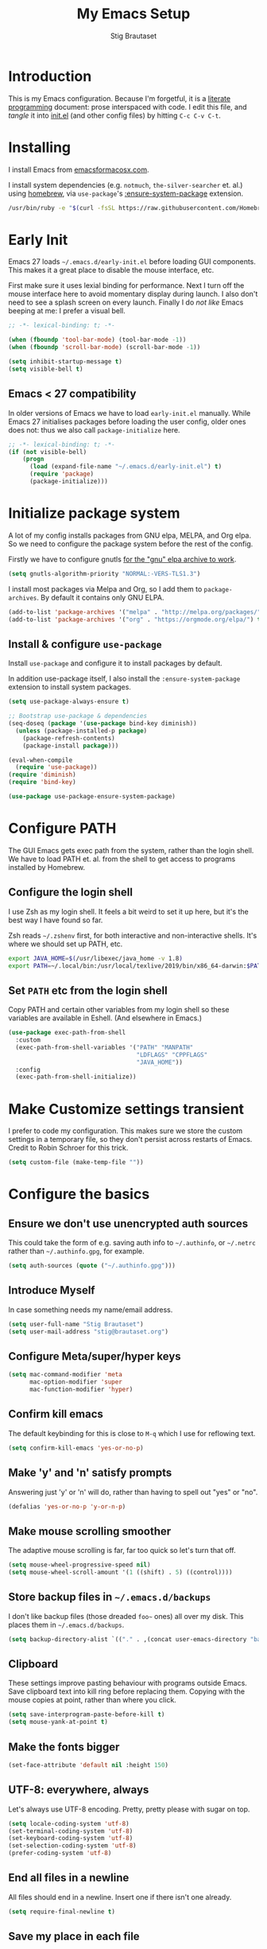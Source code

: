 #+TITLE: My Emacs Setup
#+AUTHOR: Stig Brautaset
#+OPTIONS: f:t
#+PROPERTY: header-args:              :mkdirp yes
#+PROPERTY: header-args:emacs-lisp    :tangle ~/.emacs.d/init.el :results silent
#+STARTUP: content
* Introduction

This is my Emacs configuration.  Because I'm forgetful, it is a
[[http://orgmode.org/worg/org-contrib/babel/intro.html#literate-programming][literate programming]] document: prose interspaced with code.  I edit
this file, and /tangle/ it into [[file:init.el][init.el]] (and other config files) by
hitting =C-c C-v C-t=.

* Installing

I install Emacs from [[https://emacsformacosx.com/][emacsformacosx.com]].

I install system dependencies (e.g. =notmuch=, =the-silver-searcher=
et. al.) using [[https://brew.sh][homebrew]], via =use-package='s [[https://github.com/jwiegley/use-package#use-package-ensure-system-package][:ensure-system-package]]
extension.

#+begin_src sh
/usr/bin/ruby -e "$(curl -fsSL https://raw.githubusercontent.com/Homebrew/install/master/install)"
#+end_src
* Early Init

Emacs 27 loads =~/.emacs.d/early-init.el= before loading GUI
components. This makes it a great place to disable the mouse
interface, etc.

First make sure it uses lexial binding for performance. Next I turn
off the mouse interface here to avoid momentary display during launch.
I also don't need to see a splash screen on every launch. Finally I do
/not like/ Emacs beeping at me: I prefer a visual bell.

#+BEGIN_SRC emacs-lisp :tangle ~/.emacs.d/early-init.el
;; -*- lexical-binding: t; -*-

(when (fboundp 'tool-bar-mode) (tool-bar-mode -1))
(when (fboundp 'scroll-bar-mode) (scroll-bar-mode -1))

(setq inhibit-startup-message t)
(setq visible-bell t)
#+end_src

** Emacs < 27 compatibility
In older versions of Emacs we have to load ~early-init.el~ manually.
While Emacs 27 initialises packages before loading the user config,
older ones does not: thus we also call =package-initialize= here.

#+BEGIN_SRC emacs-lisp
;; -*- lexical-binding: t; -*-
(if (not visible-bell)
    (progn
      (load (expand-file-name "~/.emacs.d/early-init.el") t)
      (require 'package)
      (package-initialize)))
#+END_SRC

* Initialize package system

A lot of my config installs packages from GNU elpa, MELPA, and Org
elpa. So we need to configure the package system before the rest of
the config.

Firstly we have to configure gnutls [[https://github.com/bbatsov/prelude/issues/1225#issuecomment-511266025][for the "gnu" elpa archive to
work]].

#+begin_src emacs-lisp
(setq gnutls-algorithm-priority "NORMAL:-VERS-TLS1.3")
#+end_src

I install most packages via Melpa and Org, so I add them to
~package-archives~. By default it contains only GNU ELPA.

#+BEGIN_SRC emacs-lisp
(add-to-list 'package-archives '("melpa" . "http://melpa.org/packages/"))
(add-to-list 'package-archives '("org" . "https://orgmode.org/elpa/") t)
#+END_SRC

** Install & configure ~use-package~

Install ~use-package~ and configure it to install packages by default. 

In addition use-package itself, I also install the
~:ensure-system-package~ extension to install system packages.

#+begin_src emacs-lisp
(setq use-package-always-ensure t)

;; Bootstrap use-package & dependencies
(seq-doseq (package '(use-package bind-key diminish))
  (unless (package-installed-p package)
    (package-refresh-contents)
    (package-install package)))

(eval-when-compile
  (require 'use-package))
(require 'diminish)
(require 'bind-key)

(use-package use-package-ensure-system-package)
#+end_src
* Configure PATH

The GUI Emacs gets exec path from the system, rather than the
login shell.  We have to load PATH et. al. from the shell to get
access to programs installed by Homebrew.

** Configure the login shell

I use Zsh as my login shell.  It feels a bit weird to set it up
here, but it's the best way I have found so far.

Zsh reads =~/.zshenv= first, for both interactive and
non-interactive shells.  It's where we should set up PATH, etc.

#+begin_src sh :tangle ~/.zshenv
export JAVA_HOME=$(/usr/libexec/java_home -v 1.8)
export PATH=~/.local/bin:/usr/local/texlive/2019/bin/x86_64-darwin:$PATH
#+end_src

** Set =PATH= etc from the login shell

Copy PATH and certain other variables from my login shell so these
variables are available in Eshell.  (And elsewhere in Emacs.)

#+BEGIN_SRC emacs-lisp
(use-package exec-path-from-shell
  :custom
  (exec-path-from-shell-variables '("PATH" "MANPATH"
                                    "LDFLAGS" "CPPFLAGS"
                                    "JAVA_HOME"))
  :config
  (exec-path-from-shell-initialize))
#+END_SRC

* Make Customize settings transient
I prefer to code my configuration. This makes sure we store the custom
settings in a temporary file, so they don't persist across restarts of
Emacs. Credit to Robin Schroer for this trick.

#+BEGIN_SRC emacs-lisp
(setq custom-file (make-temp-file ""))
#+END_SRC

* Configure the basics

** Ensure we don't use unencrypted auth sources

This could take the form of e.g. saving auth info to =~/.authinfo=, or
=~/.netrc= rather than =~/.authinfo.gpg=, for example.

#+begin_src emacs-lisp
(setq auth-sources (quote ("~/.authinfo.gpg")))
#+end_src

** Introduce Myself

In case something needs my name/email address.

#+BEGIN_SRC emacs-lisp
(setq user-full-name "Stig Brautaset")
(setq user-mail-address "stig@brautaset.org")
#+END_SRC

** Configure Meta/super/hyper keys

#+BEGIN_SRC emacs-lisp
(setq mac-command-modifier 'meta
      mac-option-modifier 'super
      mac-function-modifier 'hyper)
#+END_SRC

** Confirm kill emacs

The default keybinding for this is close to =M-q= which I use for
reflowing text.

#+BEGIN_SRC emacs-lisp
(setq confirm-kill-emacs 'yes-or-no-p)
#+END_SRC

** Make 'y' and 'n' satisfy prompts

Answering just 'y' or 'n' will do, rather than having to spell out "yes"
or "no".

#+BEGIN_SRC emacs-lisp
(defalias 'yes-or-no-p 'y-or-n-p)
#+END_SRC

** Make mouse scrolling smoother

The adaptive mouse scrolling is far, far too quick so let's turn that off.

#+BEGIN_SRC emacs-lisp
(setq mouse-wheel-progressive-speed nil)
(setq mouse-wheel-scroll-amount '(1 ((shift) . 5) ((control))))
#+END_SRC

** Store backup files in =~/.emacs.d/backups=

I don't like backup files (those dreaded =foo~= ones) all over my disk.
This places them in =~/.emacs.d/backups=.

#+BEGIN_SRC emacs-lisp
(setq backup-directory-alist `(("." . ,(concat user-emacs-directory "backups"))))
#+END_SRC

** Clipboard

These settings improve pasting behaviour with programs outside
Emacs.  Save clipboard text into kill ring before replacing them.
Copying with the mouse copies at point, rather than where you
click.

#+BEGIN_SRC emacs-lisp
(setq save-interprogram-paste-before-kill t)
(setq mouse-yank-at-point t)
#+END_SRC

** Make the fonts bigger

#+BEGIN_SRC emacs-lisp
(set-face-attribute 'default nil :height 150)
#+END_SRC

** UTF-8: everywhere, always

Let's always use UTF-8 encoding. Pretty, pretty please with sugar on top.

#+BEGIN_SRC emacs-lisp
(setq locale-coding-system 'utf-8)
(set-terminal-coding-system 'utf-8)
(set-keyboard-coding-system 'utf-8)
(set-selection-coding-system 'utf-8)
(prefer-coding-system 'utf-8)
#+END_SRC

** End all files in a newline

All files should end in a newline. Insert one if there isn't one already.

#+BEGIN_SRC emacs-lisp
(setq require-final-newline t)
#+END_SRC

** Save my place in each file

It's nice if Emacs knows where I was last time I opened a file.

#+BEGIN_SRC emacs-lisp
(setq-default save-place t)
(setq save-place-file (concat user-emacs-directory "places"))
#+END_SRC

** Add keybinding to join next line to this

With cursor at any point in a line, hit =M-j= to move to the end, and
delete the newline. Leave the cursor where the newline used to be.

#+BEGIN_SRC emacs-lisp
(bind-key "M-j" (lambda ()
                  (interactive)
                  (join-line -1)))
#+END_SRC

** String Inflection

Sometimes I need to swap between CamelCase and snake_case, or even
SNAKE_CASE.

#+begin_src emacs-lisp
(use-package string-inflection
  :bind (("C-c C-x C-s" . string-inflection-all-cycle)
         ("C-c C-x C-c" . string-inflection-camelcase)
         ("C-c C-x C-k" . string-inflection-kebab-case)
         ("C-c C-x C-u" . string-inflection-upcase)))
#+end_src

** Unfill paragraphs and regions

The default binding for =M-q= fills a paragraph. Very good. But
sometimes I want to /unfill/[fn:: Particularly when editing markdown
that is going to end up on GitHub, as otherwise the result has lots
of hard linebreaks. This happens every time I edit a PR description
in Magit, for example.]. [[https://stackoverflow.com/a/2478549/5950][Credit]].

#+begin_src emacs-lisp
(defun sb/unfill-paragraph ()
  (interactive)
  (let ((fill-column (point-max)))
    (fill-paragraph nil)))

(defun sb/fill-or-unfill-paragraph (arg)
  "Fill a paragraph. If called with a `C-u' prefix, /unfill/ a paragraph."
  (interactive "P")
  (if arg
      (sb/unfill-paragraph)
    (fill-paragraph)))

(bind-key "M-q" 'sb/fill-or-unfill-paragraph)

(defun sb/unfill-region ()
  (interactive)
  (let ((fill-column (point-max)))
    (fill-region (region-beginning) (region-end) nil)))
#+end_src

** Support for fullscreen

I like to run apps in fullscreen mode. Sometimes it's useful to be
able to toggle it on or off, which this function does. I found it
at the [[https://www.emacswiki.org/emacs/FullScreen#toc26][EmacsWiki Fullscreen page]].

#+BEGIN_SRC emacs-lisp
(defun my-toggle-fullscreen ()
  "Toggle full screen"
  (interactive)
  (set-frame-parameter
   nil 'fullscreen
   (when (not (frame-parameter nil 'fullscreen)) 'fullboth)))

(bind-key "M-<f11>" 'my-toggle-fullscreen)
#+END_SRC

** Toggle Window Split function

Sometimes a window is split horizontally, and you would prefer
vertically. Or vice versa. This function can help! Just don't ask me how
it works: I found it on StackOverflow. (I think. Again.)

#+BEGIN_SRC emacs-lisp
(defun toggle-window-split ()
  (interactive)
  (if (= (count-windows) 2)
      (let* ((this-win-buffer (window-buffer))
             (next-win-buffer (window-buffer (next-window)))
             (this-win-edges (window-edges (selected-window)))
             (next-win-edges (window-edges (next-window)))
             (this-win-2nd (not (and (<= (car this-win-edges)
                                         (car next-win-edges))
                                     (<= (cadr this-win-edges)
                                         (cadr next-win-edges)))))
             (splitter
              (if (= (car this-win-edges)
                     (car (window-edges (next-window))))
                  'split-window-horizontally
                'split-window-vertically)))
        (delete-other-windows)
        (let ((first-win (selected-window)))
          (funcall splitter)
          (if this-win-2nd (other-window 1))
          (set-window-buffer (selected-window) this-win-buffer)
          (set-window-buffer (next-window) next-win-buffer)
          (select-window first-win)
          (if this-win-2nd (other-window 1))))))

(define-key ctl-x-4-map "t" 'toggle-window-split)
#+END_SRC

** Diary (Calendar) Functions

Prefer YMD to the /crazy/ american MDY order.

I schedule some things every weekday,
so add a convenience function for that.

#+BEGIN_SRC emacs-lisp
(setq calendar-date-style 'iso)

(defun sb/weekday-p (date)
  "Is `date' a weekday?"
  (memq (calendar-day-of-week date) '(1 2 3 4 5)))
#+END_SRC

** Git Link

Lets me link to a file location on GitHub/Bitbucket/GitLab
from a local git repository.

#+BEGIN_SRC emacs-lisp
(use-package git-link
  :bind ("C-c g l" . git-link))
#+END_SRC

** GnuPG

Emacs will open =.gpg= files transparently, but I need to install gnupg
& pinentry for that to work.

#+begin_src emacs-lisp
(use-package gnupg
  :ensure nil
  :ensure-system-package ((gpg . gnupg) pinentry)
  :no-require t
  :custom
  (epa-pinentry-mode 'loopback))
#+end_src

#+begin_src conf :mkdirp t :tangle ~/.gnupg/gpg-agent.conf
allow-emacs-pinentry
allow-loopback-pinentry
#+end_src

** Remove ANSI colours

#+begin_src emacs-lisp
(defun sb/remove-ansi-colours-from-buffer ()
  (interactive)
  (ansi-color-filter-region (point-min) (point-max)))
#+end_src

** Add explicit keybinding for opening file at point

#+begin_src emacs-lisp
(bind-key "C-c C-x C-f" #'find-file-at-point)
#+end_src

** Don't require two spaces to end a sentence

Having this enabled makes it harder to collaborate with others, and
move sentences around in texts I haven't written.

#+begin_src emacs-lisp
(setq sentence-end-double-space nil)
#+end_src

* Configure minor modes
** Ace Window

This lets me rapidly switch to a different frame/window.  I use
this mainly when resolving conflicts in ediff merge, since I need
to swap between two frames there.

#+begin_src emacs-lisp
(use-package ace-window
  :bind ("M-`" . ace-window))
#+end_src

** Auto commit

In some projects (notably, my Org/Agenda setup) I want to
automatically commit when editing files.

#+BEGIN_SRC emacs-lisp
(use-package git-auto-commit-mode
  :custom
  (gac-automatically-add-new-files-p t)
  (gac-automatically-push-p t))
#+END_SRC

** Auto Indent Mode

I like to make sure any code I changed is properly indented.

#+BEGIN_SRC emacs-lisp
(use-package auto-indent-mode
  :config
  (auto-indent-global-mode))
#+END_SRC

** Auto revert mode

When files change on disk, revert the buffer automatically.

#+BEGIN_SRC emacs-lisp
(global-auto-revert-mode 1)
#+END_SRC

** Beacon

Highlight my cursor when scrolling

#+begin_src emacs-lisp
(use-package beacon
  :pin gnu
  :config
  (beacon-mode 1))
#+end_src

** Counsel

This provides =counsel-find-file=, among others.

#+begin_src emacs-lisp
(use-package amx) ;; make counsel-M-x work the way I like

(use-package counsel
  :after org
  :demand
  :bind (("C-c i" . counsel-semantic-or-imenu)
	 :map org-mode-map
	 ("C-c i" . counsel-org-goto))
  :config
  (counsel-mode 1))
#+end_src

** Diff Highlight

#+begin_src emacs-lisp
(use-package diff-hl
  :config
  (global-diff-hl-mode))
#+end_src

** Edit "Org-like" lists in non-Org buffers

#+begin_src emacs-lisp
(use-package orgalist
  :pin gnu
  :hook
  (message-mode . orgalist-mode))
#+end_src

** Editorconfig

Some projects I touch, particularly at work, use [[http://editorconfig.org][editorconfig]] to set up
their indentation and file format preferences.

#+BEGIN_SRC emacs-lisp
(use-package editorconfig
  :ensure-system-package editorconfig
  :custom
  (editorconfig-exclude-modes (quote (org-mode gist)))
  :config
  (editorconfig-mode))
#+END_SRC

** Flycheck

#+begin_src emacs-lisp
(use-package flycheck-mode
  :ensure flycheck
  :hook clojure-mode)
#+end_src

** Highlight & deal with whitespace annoyances

This highlights certain whitespace annoyances, and adds a key binding to
clean it up.

#+BEGIN_SRC emacs-lisp
(use-package whitespace
  :ensure nil
  :bind ("C-c w" . whitespace-cleanup)
  :custom
  (whitespace-style '(face empty tabs trailing))
  :config
  (global-whitespace-mode t))
#+END_SRC

** Iedit

Edit multiple symbols in one go. Similar in some respects to
Multiple Cursors, but seems a little more light-weight.

#+begin_src emacs-lisp
(use-package iedit)
#+end_src

** Ivy

I've long been a happy Helm user, but it confuses me (and is slow!)
in some situations so I thought I'd try again to see if Ivy fares
any better.

#+begin_src emacs-lisp
(use-package ivy
  :demand
  :bind (("C-c C-r" . ivy-resume)
         ("C-x b" . ivy-switch-buffer)
         ("C-c v" . ivy-push-view)
         ("C-c V" . ivy-pop-view))
  :custom
  (ivy-use-virtual-buffers t)
  (ivy-count-format "%d/%d ")
  :config
  (ivy-mode 1))

;; This should apparently allow opening multiple files from
;; ivy-find-file.
(use-package ivy-hydra)
#+end_src

** LSP (Language Server Protocol)

LSP is useful for =M-.= (~find-definitions~) and =M-?=
(~find-references~).

#+begin_src emacs-lisp
(use-package lsp-mode
  :ensure-system-package clojure-lsp
  :commands lsp
  :config
  (dolist (m '(clojure-mode
               clojurec-mode
               clojurescript-mode
               clojurex-mode))
    (add-to-list 'lsp-language-id-configuration `(,m . "clojure")))
  :init
  (setq lsp-enable-indentation nil)
  (add-hook 'clojure-mode-hook #'lsp)
  (add-hook 'clojurec-mode-hook #'lsp)
  (add-hook 'clojurescript-mode-hook #'lsp))
#+end_src

** Multiple Cursors

This package is another one of those near-magical ones. It allows me to do
multiple edits in the same buffer, using several cursors. You can think of
it as an interactive macro, where you can constantly see what's being done.

#+BEGIN_SRC emacs-lisp
(use-package multiple-cursors

  :bind (("C-c M-e" . mc/edit-lines)
         ("C-c M-a" . mc/mark-all-dwim)
         ("s-n" . mc/mark-next-like-this)
         ("s-p" . mc/mark-previous-like-this)))
#+END_SRC

** Projectile

I use Projectile to navigate my projects. Some of the things I like about
it are that it provides the following key bindings:

- =C-c p t= :: This switches from an implementation file to its test file,
               or vice versa. I use this extensively in Clojure mode. It
               might not make sense for all languages; YMMV.
- =C-c p 4 t= :: The same, as above, but open the file in "other" buffer.
- =C-c p s s= :: Ag search for something in this project. If point is at a
                 token, default to searching for that. (Mnemonic:
                 "Projectile Silver Searcher".)

#+BEGIN_SRC emacs-lisp
(use-package projectile
  :bind-keymap ("C-c p" . projectile-command-map)
  :custom
  (projectile-project-search-path '("~/src"))
  (projectile-completion-system 'ivy)
  (projectile-create-missing-test-files t)
  (projectile-dynamic-mode-line nil)
  (projectile-switch-project-action 'magit-status)
  :config
  (projectile-mode)

  ;; Some projects use a prefix for test files rather than the default
  ;; suffix.  By putting a `.lein-test-prefix` file in the root I can
  ;; override the behaviour for those projects.
  (projectile-register-project-type 'lein-test-prefix
				    '("project.clj" ".lein-test-prefix")
				    :compile "lein compile"
				    :test "lein test"
				    :test-prefix "test_"))

(use-package counsel-projectile)
#+END_SRC

** Rainbow Delimiters

This makes it slightly easier to discern matching parens when the
nesting goes deep.

#+begin_src emacs-lisp
(use-package rainbow-delimiters
 :hook (prog-mode . rainbow-delimiters-mode))
#+end_src

** Save minibuffer history

This allows us to "tap up" in the minibuffer to recall previous items,
even from a previous session.

#+BEGIN_SRC emacs-lisp
(savehist-mode 1)
#+END_SRC

** Show Matching parens

This is extremely useful. Put the mark on a paren (any of =()[]{}=,
actually) and Emacs shows the matching closing/opening one.

#+BEGIN_SRC emacs-lisp
(show-paren-mode 1)
#+END_SRC

** SmartParens

Structural editing is a must when editing lisp, and it has bled
into other aspects of programming for me.  In particular the
ability to remove surrounding parens / quotes with ~sp-splice-sexp~
is incredibly useful even when writing prose.

#+BEGIN_SRC emacs-lisp
(use-package smartparens-config
  :ensure smartparens
  :demand
  :custom
  (sp-base-key-bindings 'sp)
  (sp-show-pair-from-inside t)
  :config
  (sp-local-pair 'text-mode "'" nil :actions :rem)
  (smartparens-global-mode))
#+END_SRC

** Subword

Treats CapitalizedWords as separate, so we can move forward by
their components.  Useful in anything that looks like Java.

#+begin_src emacs-lisp
(use-package subword
 :hook (prog-mode . subword-mode))
#+end_src

** Swiper

Invoke swiper (find in current buffer).

#+BEGIN_SRC emacs-lisp
(use-package swiper
  :bind (("C-x /" . swiper)))
#+END_SRC

** Transparently open compressed files

I *do* like it when Emacs transparently opens compressed files. It gives
me the warm fuzzies.

#+BEGIN_SRC emacs-lisp
(auto-compression-mode t)
#+END_SRC

** Visual line mode / word wrapping

#+BEGIN_SRC emacs-lisp
(add-hook 'text-mode-hook 'visual-line-mode)
#+END_SRC

** Which Key Mode

Show incomplete key cheatsheet.

#+BEGIN_SRC emacs-lisp
(use-package which-key
  :hook
  (after-init . which-key-mode))
#+END_SRC

** Writegood Mode

I'm not a great writer. I need all the crutches I can get. Lucklily,
Emacs has them.

This helps highlight passive voice, weasel words, etc in writing.

#+BEGIN_SRC emacs-lisp
(use-package writegood-mode
  :hook text-mode)
#+END_SRC

** YAS

A templating engine for Emacs.

#+begin_src emacs-lisp
(use-package yasnippet
  :hook (after-init . yas-global-mode))
#+end_src

* Configure major modes

** Protobuf Mode
We use protobufs for service-to-service communication at work.

#+begin_src emacs-lisp
(use-package protobuf-mode)
#+end_src

** Ag (The Silver Searcher)

I use =ag= for searching a lot in Emacs. Its "writable grep"
companion mode is pretty close to magic. When in a buffer showing
ag results, try hitting =C-c C-p=--this lets you /edit the results of
the search right from the ag results buffer!/ Just hit =C-x C-s= to
save the results.

If you hit =C-c C-p= while already in writable grep mode you can
delete the entire matched line by hitting =C-c C-d=.

#+BEGIN_SRC emacs-lisp
(use-package ag
  :ensure-system-package (ag . the_silver_searcher)
  :custom
  (ag-arguments (quote ("--smart-case" "--stats" "--hidden")))
  (ag-ignore-list (quote (".git"))))

(use-package wgrep)
(use-package wgrep-ag
  :hook
  (ag-mode . wgrep-ag-setup))
#+END_SRC

** Clojure

#+BEGIN_SRC emacs-lisp
(use-package monroe 
  :hook ((clojure-mode . clojure-enable-monroe)
	 (monroe-interaction-mode . sb/unload-monroe-jumps))
  :config
  (defun sb/unload-monroe-jumps ()
    ;; I prefer lsp's jumps, so kindly don't steal them
    (define-key monroe-interaction-mode-map (kbd "M-.") nil)
    (define-key monroe-interaction-mode-map (kbd "M-,") nil)))

(use-package flycheck-clj-kondo
  :ensure-system-package (clj-kondo . "borkdude/brew/clj-kondo"))

(use-package clojure-mode
  :after (smartparens)
  :ensure-system-package ((java . homebrew/cask/java)
                          (lein . leiningen)
                          (clj . clojure))
  :hook (clojure-mode . turn-on-smartparens-strict-mode)
  :config
  (require 'flycheck-clj-kondo)
  (put-clojure-indent 'as-> ':defn)
  (put-clojure-indent 'run ':defn)
  (put-clojure-indent 'dosync ':defn)
  (put-clojure-indent 'speculate 1)
  (put-clojure-indent 'doseq ':defn))

(use-package cider
  :hook (cider-repl-mode . sb/unload-cider-jumps)
  :config
  (defun sb/unload-cider-jumps ()
    ;; I prefer lsp's jumps, so kindly don't steal them
    (define-key cider-mode-map (kbd "M-.") nil)
    (define-key cider-mode-map (kbd "M-,") nil))

  (defun sb/cider-test-infer-ns-fn (ns)
    "Infer `test-' prefixed namespaces for test files.
                Some projects use a `test-' prefix rather than `-test'
                suffix for test files.  This detects those and runs the
                correct test.  It falls back to Cider's default function if
                the project type is not one known to use test- prefixes."
    (if (eq "test_" (projectile-project-type-attribute (projectile-project-type)
                                                       'test-prefix))
        (let* ((prefix "test-")
               (ns-parts (split-string ns "\\."))
               (last-component (car (last ns-parts))))
          (if (string-prefix-p prefix last-component)
              ns
            (string-join (append (butlast ns-parts)
                                 (list (concat prefix last-component)))
                         ".")))
      (cider-test-default-test-ns-fn ns)))
  :custom
  (cider-prompt-for-symbol nil)
  (cider-prefer-local-resources t)
  (cider-repl-display-in-current-window t)
  (cider-auto-track-ns-form-changes t)
  (cider-eldoc-display-context-dependent-info t)
  (cider-font-lock-dynamically '(macro core function var))
  (cider-repl-display-help-banner nil)
  (cider-test-infer-test-ns #'sb/cider-test-infer-ns-fn))
#+END_SRC

I want to use some lein plugins across all projects.

We use ~:pedantic? true~ in our project.clj files, as well as lein
sub-project inheritance.  I think that plays merry hell with also
loading ~~refactor-nrepl~ (lots of complaints about duplications), so
I add the ~~:pedantic? :ranges~~.  Not sure why it works, but it
seems to.

#+begin_src clojure :mkdirp t :tangle ~/.lein/profiles.clj
{:user {:plugins [[lein-ancient "0.6.15"]
                  [jonase/eastwood "0.3.5"]
                  [lein-kibit "0.1.7"]
                  [lein-environ "1.0.0"]]
        :pedantic? :ranges}
 :repl {:plugins [[cider/cider-nrepl "0.22.4"]
                  [refactor-nrepl "2.4.0"]]}}
#+end_src

** Ediff

Sometimes I have to resolve conflicts. I use Ediff, which I
(usually) launch from Magit.

*** Automatically Unfold Org files

This snippet makes sure that Org buffers don't start folded, as
ediff is rather useless in that case. (Credit: Oleh Krehel on
emacs-orgmode mailing list.)

#+BEGIN_SRC emacs-lisp
(defun sb/ediff-prepare-buffer ()
  (when (memq major-mode '(org-mode emacs-lisp-mode))
    (outline-show-all)))

(add-hook 'ediff-prepare-buffer-hook #'sb/ediff-prepare-buffer)
#+END_SRC

*** Picking /both/ sides in a conflict

If both branches add an entry to a list I may want to pick *both*
sides. This adds =d= as a shortcut to do that. ([[http://stackoverflow.com/a/29757750/5950][Credits]].) I can use
=~= to swap the A and B buffers, which lets me choose A then B, /or/ B
then A.

#+BEGIN_SRC emacs-lisp
(defun sb/ediff-copy-both-to-C ()
  (interactive)
  (ediff-copy-diff ediff-current-difference nil 'C nil
                   (concat
                    (ediff-get-region-contents ediff-current-difference 'A ediff-control-buffer)
                    (ediff-get-region-contents
                    ediff-current-difference 'B
                    ediff-control-buffer))))

(defun sb/add-d-to-ediff-mode-map ()
  (define-key ediff-mode-map "d" 'sb/ediff-copy-both-to-C))

(add-hook 'ediff-keymap-setup-hook 'sb/add-d-to-ediff-mode-map)
#+END_SRC

** Elfeed

~org-elfeed~ stores the feed in =~/.emacs.d/elfeed.org= rather than =custom.el=.

#+BEGIN_SRC emacs-lisp
(use-package elfeed-org
  :custom
  (rmh-elfeed-org-files '("~/.emacs.d/elfeed.org"
                          "~/org/elfeed.org"))
  :config
  (elfeed-org))

(use-package elfeed
  :bind (("C-x w" . elfeed)
         :map elfeed-search-mode-map
         ("m" . elfeed-toggle-star) )
  :ensure-system-package curl
  :config
  (defalias 'elfeed-toggle-star
    (elfeed-expose #'elfeed-search-toggle-all 'star)))
#+END_SRC

** Eshell

I have started using /Eshell/. It is close to magic. There's not a lot of
setup (it has its own [[file:eshell/alias][alias file]]), but I've got a keybinding to bring up
eshell quickly. This launches eshell if it is not already running, or
switches to it if it is.

#+BEGIN_SRC emacs-lisp
(bind-key "C-c s" 'eshell)
#+END_SRC

Eshell is great, and its Tramp integration allows me to open remote files
in local Emacs seamlessly with the =find-file= command. (Which I have
aliased to =ff=.) Eshell also makes sure that my shell behaves the same,
and has the same config, whether I am on a local machine or a remote one.

** Magit & Friends

I use [[http://magit.vc][Magit]], a git porcelain for Emacs, all day.  I rarely use the
git cli any more.  I've seen someone suggest learning Emacs just to
run Magit.

Forge is an extension to Magit that interacts with GitHub / GitLab etc.

#+BEGIN_SRC emacs-lisp
(use-package transient)

(use-package magit
  :bind (("C-x C-g C-s" . magit-status)
         ("C-x C-g s" . magit-status)
         ("C-x C-g C-b" . magit-blame-addition)
         ("C-x C-g b" . magit-blame-addition)))

(use-package forge)

(use-package magit-org-todos)

(use-package magit-todos)
#+END_SRC

** Gist
Working with GitHub Gists.

#+begin_src emacs-lisp
(use-package gist
  :custom
  (max-specpdl-size 1800)    ; For loading Org mode gists
  (max-lisp-eval-depth 1200) ; For saving Org mode gists
  :bind (("C-x C-g c" . gist-buffer-private)
         ("C-x C-g l" . gist-list)))
#+end_src

** Markdown

I'm a sucker for lists, and I want to be able to reorder list items
easily and have them renumbered automatically.

#+BEGIN_SRC emacs-lisp
(use-package markdown-mode
  ;; I essentially don't use Markdown
  ;; outside GitHub any more
  :mode ("\\.md\\'" . gfm-mode)
  :bind (("M-<up>" . markdown-move-list-item-up)
         ("M-<down>" . markdown-move-list-item-down))
  :custom
  (markdown-fontify-code-blocks-natively t)
  (markdown-asymmetric-header t))
#+END_SRC
** Org drill (for learning new things)

I use org-drill for drilling music theory.

#+begin_src emacs-lisp
(use-package org-drill
  :custom
  (org-drill-add-random-noise-to-intervals-p t)
  (org-drill-adjust-intervals-for-early-and-late-repetitions-p t))
#+end_src

** Simple HTML Renderer (HTML Email)

I mostly use shr for reading HTML mail.  I normally use a
fullscreen window, but I don't like reading HTML mails with lines
running all the way across.  Thus I prefer linebreaks roughly every
80 characters.

#+begin_src emacs-lisp
(setq shr-width 80)
#+end_src

** Spell Checking

I use aspell, with British English dictionary.

#+BEGIN_SRC emacs-lisp
(use-package ispell
  :ensure nil
  :ensure-system-package aspell
  :custom
  (ispell-dictionary "british")
  (ispell-extra-args '("-W" "2" "--sug-mode=ultra")))
#+END_SRC

Configure aspell and let it find dictionaries:

#+begin_src conf :tangle ~/.aspell.conf
master british
#+end_src

** Tramp

Trying to speed up Tramp over SSH with these settings from the [[https://www.gnu.org/software/emacs/manual/html_node/tramp/Frequently-Asked-Questions.html][FAQ]].

#+begin_src emacs-lisp
;; Ignore remote version control
(setq vc-ignore-dir-regexp
      (format "\\(%s\\)\\|\\(%s\\)"
              vc-ignore-dir-regexp
              tramp-file-name-regexp))
#+end_src

** YAML

CircleCI and CloudFormation loves YAML.

#+BEGIN_SRC emacs-lisp
(use-package yaml-mode)
#+END_SRC

* Org mode

I use Org mode for all writing I initiate.  Org mode's support for
tables, TOC, footnotes, TODO and Agenda items makes it an easy
choice.  Gists and GitHub READMEs support Org mode too, and I can
export to other formats including if I want.

The Org manual expects the =C-c {l,a,c}= keybindings to be available
in any mode, so define them globally.  I prefer to follow
conventions.  It makes reading the manual and tutorials a lot
easier!

I use Org's refiling when "refactoring" documents such as this one.
I learnt about it from this from [[https://www.youtube.com/watch?v=ECWtf6mAi9k][this YouTube video]].

I use Org Agenda for keeping track of my TODOs. I don't normally use
properties, so I ignore most to help speed up my agenda view. ([[http://orgmode.org/worg/agenda-optimization.html][ref]]) I
configure TODO list and tag search to ignore future scheduled,
deadlined, and timestamped issues. These will show in the Agenda
eventually anyway.

I love Org's markup so much I wrote a JIRA export backend for it.  I
also write in Org and export to GitHub.  GitHub unfortunately
doesn't properly ignore linebreaks in Markdown, so I use the =gfm=
exporter, as this deletes linebreaks.  This means the rendered
paragraphs re-flow properly on GitHub.

Set up capture templates.  I learnt about these from [[http://koenig-haunstetten.de/2014/08/29/the-power-of-orgmode-capture-templates/][Rainer's blog
post]] (and YouTube series).  It has grown a bit since then.

Org Babel is magical: execute code from different languages in
the same file, and capture the output!  I list the languages I want
to support.

#+BEGIN_SRC emacs-lisp
(use-package org
  :ensure org-plus-contrib
  :bind (("C-c l" . org-store-link)
         ("C-c a" . org-agenda)
         ("C-c c" . org-capture)
	 ;; I try to track time...
	 ("C-c C-x C-j" . org-clock-goto)
         :map org-mode-map
         ("C-x C-<return>" . org-insert-subheading)
         ("C-S-<return>" . org-insert-todo-subheading)
         ("C-n" . org-next-link)
         ("C-p" . org-previous-link))

  :mode (("\\.org\\'" . org-mode)
         ("\\.org_archive\\'" . org-mode))

  :init
  (setq org-default-notes-file (expand-file-name
                                (concat
                                 (car (split-string (system-name) "\\."))
                                 ".org")
                                "~/org/agenda"))
  :custom
  (org-src-preserve-indentation nil)
  (org-edit-src-content-indentation 0)
  (org-link-file-path-type 'relative)
  (org-log-into-drawer t "When hitting C-c C-z to take a note, always put it in the LOGBOOK drawer")
  (org-catch-invisible-edits 'smart)
  (org-export-copy-to-kill-ring 'if-interactive "If running interactively, I want export to copy to the kill-ring")
  (org-export-backends '(html gfm jira latex))
  (org-id-link-to-org-use-id 'create-if-interactive-and-no-custom-id)

  (org-log-done 'time)
  (org-stuck-projects '("-MAYBE/PROJ" ("TODO" "WAITING") nil ""))

  (org-refile-use-outline-path 'file "Allow refiling to sub-paths")
  (org-refile-allow-creating-parent-nodes 'confirm)
  (org-refile-targets '((org-agenda-files . (:tag . "RECURRING"))
                        (org-agenda-files . (:todo . "PROJ"))
			(("~/org/agenda/work_maybe.org" "~/org/agenda/home_maybe.org") . (:maxlevel . 1))))
  (org-goto-interface 'outline-path-completion "Make 'org-refile' work better with Ivy")
  (org-outline-path-complete-in-steps nil "Make 'org-refile' work better with Ivy")
  (org-agenda-include-diary t)
  (org-agenda-ignore-properties '(effort appt stats))
  (org-agenda-todo-list-sublevels nil)
  (org-agenda-files (expand-file-name "~/.emacs.d/org-agenda-files.txt"))

  (org-agenda-todo-ignore-scheduled 'future)
  (org-agenda-todo-ignore-deadlines 'far)
  (org-agenda-todo-ignore-timestamp 'future)

  (org-agenda-tags-todo-honor-ignore-options t)

  (org-agenda-skip-deadline-prewarning-if-scheduled t)
  (org-agenda-skip-scheduled-if-deadline-is-shown 'not-today)

  (org-capture-templates
   '(("t" "New TODO" entry (file "") (file "templates/todo.org"))

     ("a" "New Achievement" entry
      (file+olp+datetree "~/org/cci/achievements.org")
      "* %?" :tree-type week)

     ("p" "New Project" entry (file "") (file "templates/proj.org"))

     ("T" "New Trip" entry (file "") (file "templates/trip.org"))

     ("n" "New Note (for reference)" entry
      (file "~/org/cci/notes.org")
      (file "templates/note.org"))

     ("g" "New Gas Meter Reading" table-line
      (file "~/org/notes/gas-consumption.org")
      (file "templates/gas-consumption.org"))

     ("e" "New Electricity Meter Reading" table-line
      (file "~/org/notes/electricity-consumption.org")
      (file "templates/electricity-consumption.org"))

     ("b" "New Blog Idea" plain
      (file "~/org/agenda/blog-ideas.org")
      (file "templates/blog-post.org"))

     ("r" "New GTD Review" entry
      (file+olp+datetree "gtd_review.org")
      (file "templates/gtd-review.org"))))

  (org-agenda-custom-commands
   '(("d" "Day Agenda & Important tasks"
      ((agenda "" ((org-agenda-span 'day)))
       (todo "PROJ")
       (todo "TODO" ((org-agenda-max-entries 5)
		     ;; Ignore all scheduled items as they should show
		     ;; up in Agenda view above this.
		     (org-agenda-todo-ignore-scheduled 'all)
		     (org-agenda-todo-ignore-deadlines 'all)
		     (org-agenda-todo-ignore-timestamp 'all)))))
     ("m" "Maybe"
      ((todo "PROJ")
       (tags-todo "-PROJ/TODO"))
      ((org-agenda-tag-filter '("+MAYBE"))
       (org-agenda-files '("~/org/agenda"))))
     ("n" "Now" ((todo "PROJ")
		 (todo "TODO")))
     ("l" "Low Energy Tasks" tags-todo "LOW_ENERGY")
     ("P" "Projects" todo "PROJ")
     ("A" "Archivable" ((todo "COMPLETE")
                        (tags-todo "-PROJ/DONE")
                        (tags-todo "-PROJ/CANCELLED")))
     ("c" "Tasks Complete?" ((tags-todo "-PROJ/DONE")
			     (tags-todo "-PROJ/CANCELLED")
			     (todo "COMPLETE")))))

  :config
  (org-babel-do-load-languages 'org-babel-load-languages
                               '((emacs-lisp . t)
                                 (sql . t)
                                 (shell . t))))

(use-package org-inlinetask
  :ensure org-plus-contrib)

;; Install, but do not load.  They're loaded at export time.
(use-package ox-jira :no-require t)
(use-package ox-gfm :no-require t)
#+END_SRC

* Themes

** Load one theme at a time

For years I thought that theme switching in Emacs was broken---until
I read Greg Hendershott's [[http://www.greghendershott.com/2017/02/emacs-themes.html][emacs themes]] blog post. It turns out Emacs
supports /multiple themes being active at the same time/, which I'm
sure is convenient sometimes but becomes a right nuisance when
attempting to switch themes IMO. Add a utility function to disable
all currently enabled themes first.

#+BEGIN_SRC emacs-lisp
(defun sb/disable-all-themes ()
  (interactive)
  (mapc #'disable-theme custom-enabled-themes))

(defun sb/load-theme (the-theme)
  "Enhance `load-theme' by first disabling enabled themes."
  (sb/disable-all-themes)
  (load-theme the-theme t))
#+END_SRC

** Hydra Theme Switching

Switch themes with Hydra! This loads all available themes and
presents a menu to let you switch between them. The theme switcher
is bound to =C-c w t=.

The switcher is, regretfully, not automatically updated when
installing new themes from the package selector menu, so you need to
evaluate this block again manually.

#+BEGIN_SRC emacs-lisp
(setq sb/hydra-selectors
      "abcdefghijklmnopqrstuvwxyz0123456789ABCDEFGHIJKLMNOPQRSTUVWXYZ")

(defun sb/load-theme-heads (themes)
  (cl-map 'list
          (lambda (a b)
            (list (char-to-string a)
                  `(sb/load-theme ',b)
                  (symbol-name b)))
          sb/hydra-selectors
          themes))

(defun sb/switch-theme ()
  (interactive)
  (call-interactively
   (eval `(defhydra sb/select-theme (:hint nil :color pink)
            "Select Theme"
            ,@(sb/load-theme-heads (custom-available-themes))
            ("DEL" (sb/disable-all-themes))
            ("RET" nil "done" :color blue)))))
#+END_SRC

** Default Theme: Leuven

I keep coming back to Leuven as my default theme. In general I like
white / light backgrounds, and I like how it has special styles to
make Org mode documents a pleasure to look at.

#+begin_src emacs-lisp
(use-package leuven-theme
  :config
  (sb/load-theme 'leuven))
#+end_src

* Load Optional Configuration

Check if we have additional tangled config files to load.

#+begin_src emacs-lisp
(dolist (cfg '("email.el" "blogging.el"))
  (let ((config-file (expand-file-name cfg "~/.emacs.d")))
    (when (file-exists-p config-file)
      (load config-file))))
#+end_src

